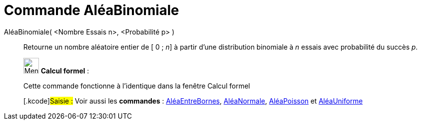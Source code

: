 = Commande AléaBinomiale
:page-en: commands/RandomBinomial
ifdef::env-github[:imagesdir: /fr/modules/ROOT/assets/images]

AléaBinomiale( <Nombre Essais n>, <Probabilité p> )::
  Retourne un nombre aléatoire entier de [ 0 ; _n_] à partir d'une distribution binomiale à _n_ essais avec probabilité
  du succès _p_.

____________________________________________________________

image:32px-Menu_view_cas.svg.png[Menu view cas.svg,width=32,height=32] *Calcul formel* :

Cette commande fonctionne à l'identique dans la fenêtre Calcul formel

{empty}[.kcode]#Saisie :# Voir aussi les *commandes* : xref:/commands/AléaEntreBornes.adoc[AléaEntreBornes],
xref:/commands/AléaNormale.adoc[AléaNormale], xref:/commands/AléaPoisson.adoc[AléaPoisson] et
xref:/commands/AléaUniforme.adoc[AléaUniforme]
